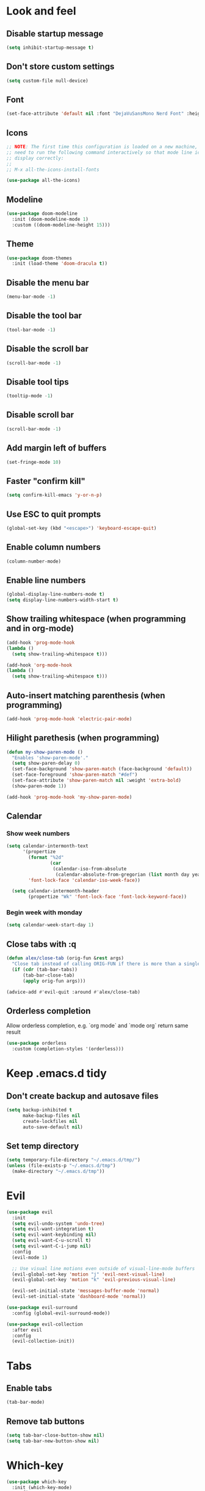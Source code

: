 #+BEGIN_SRC emacs-lisp
#+END_SRC

* Look and feel
** Disable startup message
#+BEGIN_SRC emacs-lisp
  (setq inhibit-startup-message t)
#+END_SRC
** Don't store custom settings
#+BEGIN_SRC emacs-lisp
  (setq custom-file null-device)
#+END_SRC
** Font
#+BEGIN_SRC emacs-lisp
  (set-face-attribute 'default nil :font "DejaVuSansMono Nerd Font" :height 120)
#+END_SRC
** Icons
#+BEGIN_SRC emacs-lisp
  ;; NOTE: The first time this configuration is loaded on a new machine, you'll
  ;; need to run the following command interactively so that mode line icons
  ;; display correctly:
  ;;
  ;; M-x all-the-icons-install-fonts

  (use-package all-the-icons)
#+END_SRC
** Modeline
#+BEGIN_SRC emacs-lisp
  (use-package doom-modeline
    :init (doom-modeline-mode 1)
    :custom ((doom-modeline-height 15)))
#+END_SRC
** Theme
#+BEGIN_SRC emacs-lisp
  (use-package doom-themes
    :init (load-theme 'doom-dracula t))
#+END_SRC
** Disable the menu bar
#+BEGIN_SRC emacs-lisp
  (menu-bar-mode -1)
#+END_SRC
** Disable the tool bar
#+BEGIN_SRC emacs-lisp
  (tool-bar-mode -1)
#+END_SRC
** Disable the scroll bar
#+BEGIN_SRC emacs-lisp
  (scroll-bar-mode -1)
#+END_SRC
** Disable tool tips
#+BEGIN_SRC emacs-lisp
  (tooltip-mode -1)
#+END_SRC
** Disable scroll bar
#+BEGIN_SRC emacs-lisp
  (scroll-bar-mode -1)
#+END_SRC
** Add margin left of buffers
#+BEGIN_SRC emacs-lisp
  (set-fringe-mode 10)
#+END_SRC
** Faster "confirm kill"
#+BEGIN_SRC emacs-lisp
  (setq confirm-kill-emacs 'y-or-n-p)
#+END_SRC
** Use ESC to quit prompts
#+BEGIN_SRC emacs-lisp
  (global-set-key (kbd "<escape>") 'keyboard-escape-quit)
#+END_SRC
** Enable column numbers
#+BEGIN_SRC emacs-lisp
  (column-number-mode)
#+END_SRC
** Enable line numbers
#+BEGIN_SRC emacs-lisp
  (global-display-line-numbers-mode t)
  (setq display-line-numbers-width-start t)
#+END_SRC
** Show trailing whitespace (when programming and in org-mode)
#+BEGIN_SRC emacs-lisp
  (add-hook 'prog-mode-hook
  (lambda ()
    (setq show-trailing-whitespace t)))

  (add-hook 'org-mode-hook
  (lambda ()
    (setq show-trailing-whitespace t)))
#+END_SRC
** Auto-insert matching parenthesis (when programming)
#+BEGIN_SRC emacs-lisp
  (add-hook 'prog-mode-hook 'electric-pair-mode)
#+END_SRC
** Hilight parethesis (when programming)
#+BEGIN_SRC emacs-lisp
  (defun my-show-paren-mode ()
    "Enables 'show-paren-mode'."
    (setq show-paren-delay 0)
    (set-face-background 'show-paren-match (face-background 'default))
    (set-face-foreground 'show-paren-match "#def")
    (set-face-attribute 'show-paren-match nil :weight 'extra-bold)
    (show-paren-mode 1))

  (add-hook 'prog-mode-hook 'my-show-paren-mode)
#+END_SRC
** Calendar
*** Show week numbers
#+BEGIN_SRC emacs-lisp
  (setq calendar-intermonth-text
        '(propertize
          (format "%2d"
                  (car
                   (calendar-iso-from-absolute
                    (calendar-absolute-from-gregorian (list month day year)))))
          'font-lock-face 'calendar-iso-week-face))

    (setq calendar-intermonth-header
          (propertize "Wk" 'font-lock-face 'font-lock-keyword-face))
#+END_SRC
*** Begin week with monday
#+BEGIN_SRC emacs-lisp
  (setq calendar-week-start-day 1)
#+END_SRC
** Close tabs with :q
#+BEGIN_SRC emacs-lisp
  (defun alex/close-tab (orig-fun &rest args)
    "Close tab instead of calling ORIG-FUN if there is more than a single tab."
    (if (cdr (tab-bar-tabs))
        (tab-bar-close-tab)
        (apply orig-fun args)))

  (advice-add #'evil-quit :around #'alex/close-tab)
#+END_SRC
** Orderless completion
Allow orderless completion, e.g. `org mode` and `mode org` return same result
#+BEGIN_SRC emacs-lisp
  (use-package orderless
    :custom (completion-styles '(orderless)))
#+END_SRC

* Keep .emacs.d tidy
** Don't create backup and autosave files
#+BEGIN_SRC emacs-lisp
  (setq backup-inhibited t
        make-backup-files nil
        create-lockfiles nil
        auto-save-default nil)
#+END_SRC
** Set temp directory
#+BEGIN_SRC emacs-lisp
  (setq temporary-file-directory "~/.emacs.d/tmp/")
  (unless (file-exists-p "~/.emacs.d/tmp")
    (make-directory "~/.emacs.d/tmp"))
#+END_SRC

* Evil
#+BEGIN_SRC emacs-lisp
  (use-package evil
    :init
    (setq evil-undo-system 'undo-tree)
    (setq evil-want-integration t)
    (setq evil-want-keybinding nil)
    (setq evil-want-C-u-scroll t)
    (setq evil-want-C-i-jump nil)
    :config
    (evil-mode 1)

    ;; Use visual line motions even outside of visual-line-mode buffers
    (evil-global-set-key 'motion "j" 'evil-next-visual-line)
    (evil-global-set-key 'motion "k" 'evil-previous-visual-line)

    (evil-set-initial-state 'messages-buffer-mode 'normal)
    (evil-set-initial-state 'dashboard-mode 'normal))

  (use-package evil-surround
    :config (global-evil-surround-mode))

  (use-package evil-collection
    :after evil
    :config
    (evil-collection-init))
#+END_SRC
* Tabs
** Enable tabs
#+BEGIN_SRC emacs-lisp
  (tab-bar-mode)
#+END_SRC
** Remove tab buttons
#+BEGIN_SRC emacs-lisp
  (setq tab-bar-close-button-show nil)
  (setq tab-bar-new-button-show nil)
#+END_SRC
* Which-key
#+BEGIN_SRC emacs-lisp
  (use-package which-key
    :init (which-key-mode)
    :config
    (setq which-key-idle-delay 1))
#+END_SRC
* Buffer history
`savehist` saves buffer history
#+BEGIN_SRC emacs-lisp
  (use-package savehist
    :init
    (savehist-mode))

#+END_SRC

* Undo tree
#+BEGIN_SRC emacs-lisp
  (use-package undo-tree
    :init
    (global-undo-tree-mode 1))
#+END_SRC
* Org-mode
#+BEGIN_SRC emacs-lisp
  (use-package org
  :hook (org-mode . visual-line-mode) ;; wrap lines
  :config
  (setq org-ellipsis " ▾")
  (setq org-agenda-start-with-log-mode t)
  (setq org-log-done 'time)
  (setq org-cycle-separator-lines 1)
  (setq org-startup-folded 'content)
  (setq org-startup-indented t)
  (setq org-agenda-files '("~/sync/org"))
#+END_SRC
** Org-habit
#+BEGIN_SRC emacs-lisp
  (require 'org-habit)
  (add-to-list 'org-modules 'org-habit)
  (setq org-habit-graph-column 60))
#+END_SRC
* Magit
#+BEGIN_SRC emacs-lisp
  (use-package magit
    :custom
    (magit-display-buffer-function #'magit-display-buffer-same-window-except-diff-v1))
#+END_SRC
* Diff-hl (git diff in margin)
#+BEGIN_SRC emacs-lisp
  (use-package diff-hl
    :config
    (setq diff-hl-side 'right)
    (global-diff-hl-mode t))
#+END_SRC
* vterm
#+BEGIN_SRC emacs-lisp
  (use-package vterm
    :commands vterm
    :config
    (setq vterm-shell "zsh"
          vterm-max-scrollback 10000))
#+END_SRC
* Magit
#+BEGIN_SRC emacs-lisp
  (use-package magit
    :custom
    (magit-display-buffer-function #'magit-display-buffer-same-window-except-diff-v1))
#+END_SRC
* Lsp-mode
#+BEGIN_SRC emacs-lisp
  (use-package lsp-mode
    :commands (lsp lsp-deferred)
    :init (setq lsp-keymap-prefix "C-c l")
    :hook ((lsp-enable-which-key-integration t)
           (python-mode . lsp)
           (go-mode . (lambda()
                        (lsp-register-custom-settings
                         '(("gopls.buildFlags" ["-tags=unit,integration"]))))))
    :custom
    (lsp-headerline-breadcrumb-enable nil)
    (lsp-enable-snippet nil))
#+END_SRC

** Auto-save after applied edits (like lsp-rename)
#+BEGIN_SRC emacs-lisp
  (add-hook 'lsp-after-apply-edits-hook
            (lambda (operation)
              (when (eq operation 'rename)
                (save-buffer))))
#+END_SRC

** Lsp-ui
#+BEGIN_SRC emacs-lisp
  (use-package lsp-ui
    :after lsp-mode
    :hook (lsp-mode . lsp-ui-mode)
    :custom
    (lsp-ui-peek-always-show t)
    (lsp-ui-sideline-show-hover nil)
    :config
    (setq lsp-ui-doc-position 'bottom))
#+END_SRC
* Flycheck
#+BEGIN_SRC emacs-lisp
  (use-package flycheck
  :defer t
  :hook (lsp-mode . flycheck-mode))
#+END_SRC

* Programming
** Go
#+BEGIN_SRC emacs-lisp
  (defun alex/lsp-go-on-save ()
    (add-hook 'before-save-hook #'lsp-format-buffer t t)
    (add-hook 'before-save-hook #'lsp-organize-imports t t))

  (use-package go-mode
    :hook ((go-mode . lsp)
           (go-mode . alex/lsp-go-on-save)
           (go-mode . (lambda() (setq tab-width 4)))))
#+END_SRC
** Javascript
#+BEGIN_SRC emacs-lisp
  (use-package rjsx-mode
    :mode ("\\.js\\'"
           "\\.jsx\\'")
    :config
    (setq js2-mode-show-parse-errors nil
          js2-mode-show-strict-warnings nil
          js2-basic-offset 2
          js-indent-level 2)

    :hook (rjsx-mode . lsp))
#+END_SRC
** YAML
#+BEGIN_SRC emacs-lisp
  (use-package yaml-mode
    :mode (
           ("\\.cf$" . yaml-mode)
           ("\\.yml$" . yaml-mode)
           ("\\.yaml$" . yaml-mode)))
#+END_SRC
** Nix
#+BEGIN_SRC emacs-lisp
   (use-package nix-mode
    :mode "\\.nix$")
#+END_SRC

* Key bindings
** Use General
https://github.com/noctuid/general is helpful to setup general keybinding menues.

#+BEGIN_SRC emacs-lisp
    (use-package general
      :config
      (general-create-definer alex/leader-keys
        :keymaps '(normal insert visual emacs)
        :prefix ","
        :global-prefix "C-SPC"))
#+END_SRC
*** Save buffer with ,
#+BEGIN_SRC emacs-lisp
  (alex/leader-keys
    "," '(save-buffer :save-buffer "save"))
#+END_SRC
*** Text scaling
Using https://github.com/abo-abo/hydra to make it easy to repeat commands
#+BEGIN_SRC emacs-lisp
  (use-package hydra)

  (defhydra hydra-text-scale (:timeout 4)
    "scale text"
    ("k" text-scale-increase "in")
    ("j" text-scale-decrease "out")
    ("r" (text-scale-adjust 0) "reset")
    ("esc" nil "finished" :exit t))

  (alex/leader-keys
    "t" '(:ignore t :which-key "text")
    "ts" '(hydra-text-scale/body :which-key "scale text"))
#+END_SRC
*** Org-mode
#+BEGIN_SRC emacs-lisp
  (alex/leader-keys
    "o" '(:ignore t :which-key "org")
    "oa" '(org-agenda :which-key "agenda"))
#+END_SRC
*** Cleanup whitespace
#+BEGIN_SRC emacs-lisp
  (alex/leader-keys
    "w" '(whitespace-cleanup :which-key "whitespace cleanup"))
#+END_SRC
*** LSP
#+BEGIN_SRC emacs-lisp
  (alex/leader-keys
    "l" '(:ignore t :which-key "lsp")
    "ls" '(xref-find-definitions-other-window :which-key "open def in other window"))
#+END_SRC
*** Magit
#+BEGIN_SRC emacs-lisp
  (alex/leader-keys
    "g" '(:ignore t :which-key "git")
    "gg" 'magit-status)
#+END_SRC
** Moving lines
Inspired by https://www.emacswiki.org/emacs/MoveLineRegion

#+BEGIN_SRC emacs-lisp
  (defun move-line (n)
    "Move the current line up or down by N lines."
    (interactive "p")
    (setq col (current-column))
    (beginning-of-line) (setq start (point))
    (end-of-line) (forward-char) (setq end (point))
    (let ((line-text (delete-and-extract-region start end)))
      (forward-line n)
      (insert line-text)
      ;; restore point to original column in moved line
      (forward-line -1)
      (forward-char col)))

  (defun move-line-up (n)
    "Move the current line up by N lines."
    (interactive "p")
    (move-line (if (null n) -1 (- n))))

  (defun move-line-down (n)
    "Move the current line down by N lines."
    (interactive "p")
    (move-line (if (null n) 1 n)))

  (defun move-region (start end n)
    "Move the current region up or down by N lines."
    (interactive "r\np")
    (let ((line-text (delete-and-extract-region start end)))
      (forward-line n)
      (let ((start (point)))
        (insert line-text)
        (setq deactivate-mark nil)
        (set-mark start))))

  (defun move-region-up (start end n)
    "Move the current line up by N lines."
    (interactive "r\np")
    (move-region start end (if (null n) -1 (- n))))

  (defun move-region-down (start end n)
    "Move the current line down by N lines."
    (interactive "r\np")
    (move-region start end (if (null n) 1 n)))

  (defun move-line-region-up (&optional start end n)
    (interactive "r\np")
    (if (use-region-p) (move-region-up start end n) (move-line-up n)))

  (defun move-line-region-down (&optional start end n)
    (interactive "r\np")
    (if (use-region-p) (move-region-down start end n) (move-line-down n)))

  (global-set-key (kbd "M-j") 'move-line-region-down)
  (global-set-key (kbd "M-k") 'move-line-region-up)
#+END_SRC

